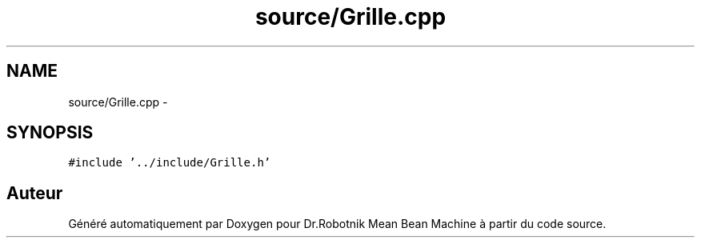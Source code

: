 .TH "source/Grille.cpp" 3 "Mon May 9 2011" "Version 1.0" "Dr.Robotnik Mean Bean Machine" \" -*- nroff -*-
.ad l
.nh
.SH NAME
source/Grille.cpp \- 
.SH SYNOPSIS
.br
.PP
\fC#include '../include/Grille.h'\fP
.br

.SH "Auteur"
.PP 
Généré automatiquement par Doxygen pour Dr.Robotnik Mean Bean Machine à partir du code source.
